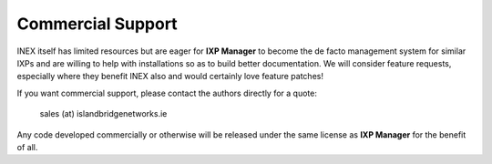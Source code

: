 .. _commercial-support:

Commercial Support
==================

INEX itself has limited resources but are eager for **IXP Manager** to become the de facto
management system for similar IXPs and are willing to help with installations so as to build
better documentation. We will consider feature requests, especially where they benefit INEX
also and would certainly love feature patches!

If you want commercial support, please contact the authors directly for a quote:

    sales (at) islandbridgenetworks.ie

Any code developed commercially or otherwise will be released under the same license as **IXP Manager**
for the benefit of all.
